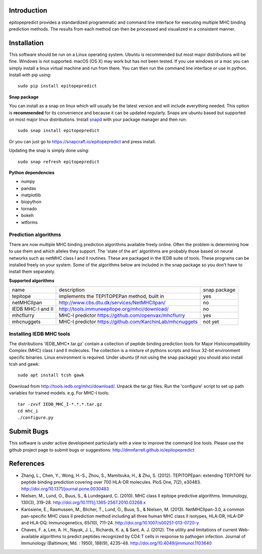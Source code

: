 Introduction
============

epitopepredict provides a standardized programmatic and command line interface for executing multiple MHC binding prediction methods.
The results from each method can then be processed and visualized in a consistent manner.

Installation
============

This software should be run on a Linux operating system. Ubuntu is recommended but most major distributions will be fine. Windows is not supported. macOS (OS X) may work but has not been tested. If you use windows or a mac you can simply install a linux virtual machine and run from there. You can then run the command line interface or use in python. Install with pip using::

    sudo pip install epitopepredict

**Snap package**

You can install as a snap on linux which will usually be the latest version and will include everything needed. This option is **recommended** for its convenience and because it can be updated regularly. Snaps are ubuntu based but supported on most major linux distributions. Install snapd_ with your package manager and then run::

    sudo snap install epitopepredict

.. _snapd: https://docs.snapcraft.io/core/install

Or you can just go to https://snapcraft.io/epitopepredict and press install.

Updating the snap is simply done using::

    sudo snap refresh epitopepredict

**Python dependencies**

* numpy
* pandas
* matplotlib
* biopython
* tornado
* bokeh
* wtforms

Prediction algorithms
---------------------

There are now multiple MHC binding prediction algorithms available freely online. Often the problem is determining how to use them and which alleles they support. The 'state of the art' algorithms are probably those based on neural networks such as netMHC class I and II routines. These are packaged in the IEDB suite of tools. These programs can be installed freely on your system. Some of the algorithms below are included in the snap package so you don't have to install them separately.

**Supported algorithms**

+---------------------+-------------------------------------------------------------+---------------+
| name                | description                                                 | snap package  |
+---------------------+-------------------------------------------------------------+---------------+
| tepitope            | implements the TEPITOPEPan method, built in                 | yes           |
+---------------------+-------------------------------------------------------------+---------------+
| netMHCIIpan         | http://www.cbs.dtu.dk/services/NetMHCIIpan/                 | no            |
+---------------------+-------------------------------------------------------------+---------------+
| IEDB MHC-I and II   | http://tools.immuneepitope.org/mhci/download/               | no            |
+---------------------+-------------------------------------------------------------+---------------+
| mhcflurry           | MHC-I predictor https://github.com/openvax/mhcflurry        | yes           |
+---------------------+-------------------------------------------------------------+---------------+
| mhcnuggets          | MHC-I predictor https://github.com/KarchinLab/mhcnuggets    | not yet       |
+---------------------+-------------------------------------------------------------+---------------+

Installing IEDB MHC tools
-------------------------

The distributions 'IEDB_MHC*.tar.gz' contain a collection of peptide binding prediction tools for Major Histocompatibility Complex (MHC) class I and II molecules. The collection is a mixture of pythons scripts and linux 32-bit environment specific binaries. Linux environment is required. Under ubuntu (if not using the snap package) you should also install tcsh and gawk::

    sudo apt install tcsh gawk

Download from http://tools.iedb.org/mhci/download/. Unpack the tar.gz files. Run the 'configure' script to set up path variables for trained models. e.g. For MHC-I tools::

    tar -zxvf IEDB_MHC_I-*.*.*.tar.gz
    cd mhc_i
    ./configure.py


Submit Bugs
===========

This software is under active development particularly with a view to improve the command line tools. Please use the github project page to submit bugs or suggestions: http://dmnfarrell.github.io/epitopepredict

References
==========

* Zhang, L., Chen, Y., Wong, H.-S., Zhou, S., Mamitsuka, H., & Zhu, S. (2012). TEPITOPEpan: extending TEPITOPE for peptide binding prediction covering over 700 HLA-DR molecules. PloS One, 7(2), e30483. http://doi.org/10.1371/journal.pone.0030483

* Nielsen, M., Lund, O., Buus, S., & Lundegaard, C. (2010). MHC class II epitope predictive algorithms. Immunology, 130(3), 319–28. http://doi.org/10.1111/j.1365-2567.2010.03268.x

* Karosiene, E., Rasmussen, M., Blicher, T., Lund, O., Buus, S., & Nielsen, M. (2013). NetMHCIIpan-3.0, a common pan-specific MHC class II prediction method including all three human MHC class II isotypes, HLA-DR, HLA-DP and HLA-DQ. Immunogenetics, 65(10), 711–24. http://doi.org/10.1007/s00251-013-0720-y

* Chaves, F. a, Lee, A. H., Nayak, J. L., Richards, K. a, & Sant, A. J. (2012). The utility and limitations of current Web-available algorithms to predict peptides recognized by CD4 T cells in response to pathogen infection. Journal of Immunology (Baltimore, Md. : 1950), 188(9), 4235–48. http://doi.org/10.4049/jimmunol.1103640
